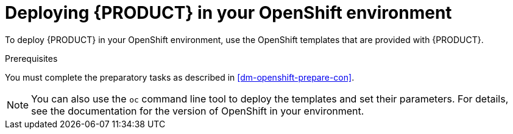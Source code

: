 [id='dm-openshift-deploy-con']
= Deploying {PRODUCT} in your OpenShift environment

To deploy {PRODUCT} in your OpenShift environment, use the OpenShift templates that are provided with {PRODUCT}.

.Prerequisites
You must complete the preparatory tasks as described in <<dm-openshift-prepare-con>>.

NOTE: You can also use the `oc` command line tool to deploy the templates and set their parameters. For details, see the documentation for the version of OpenShift in your environment.
 